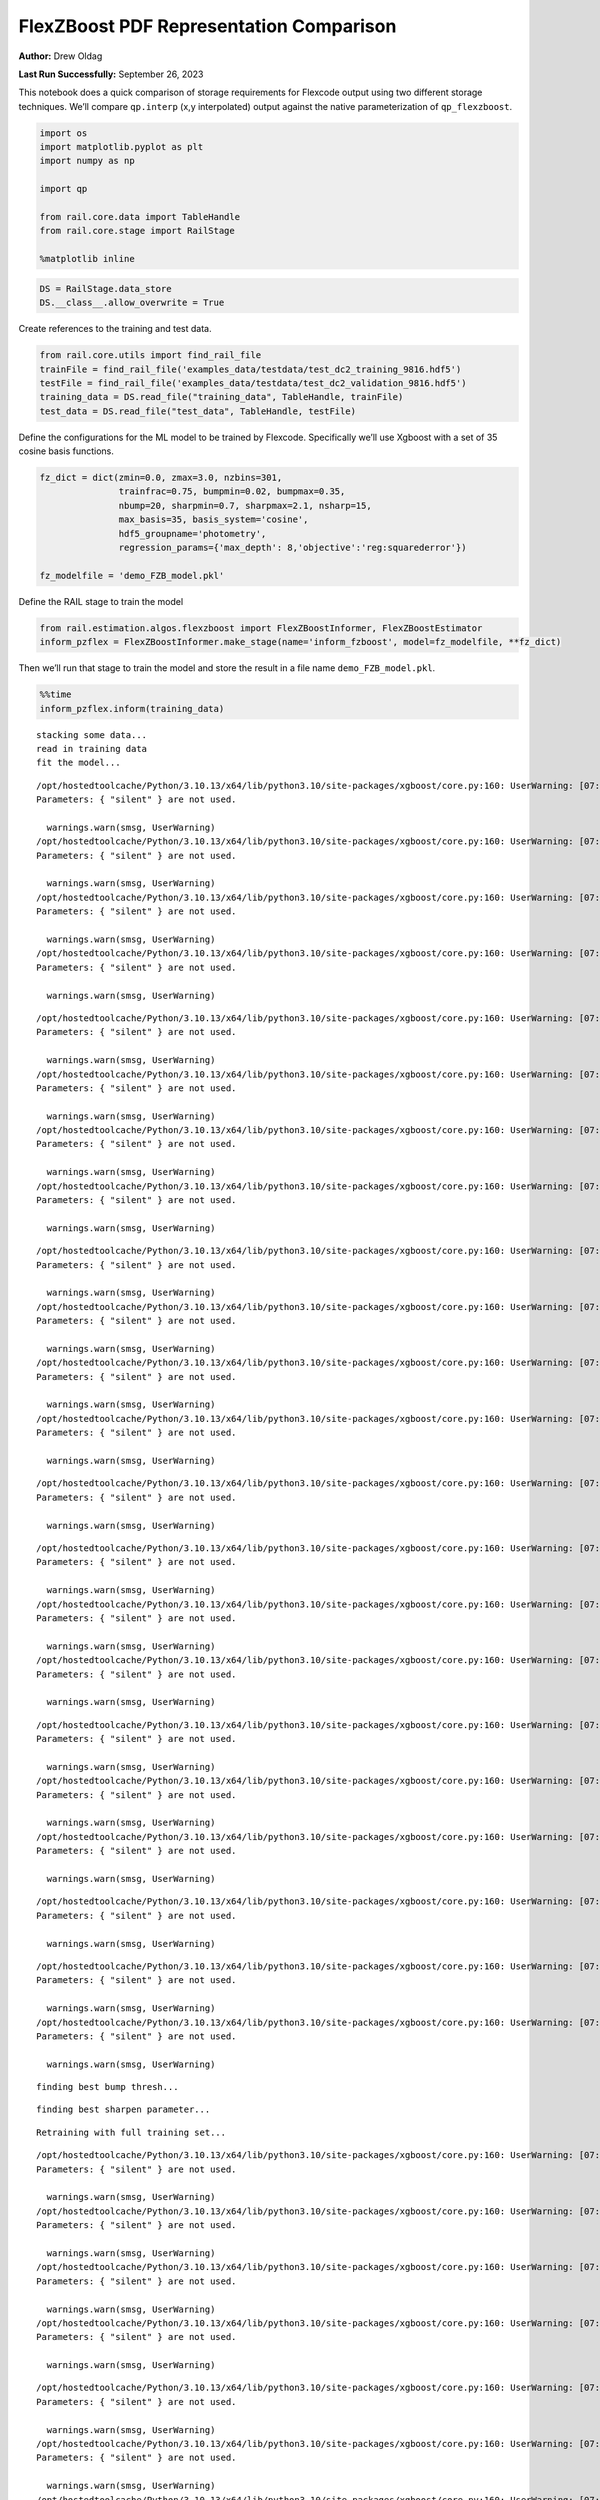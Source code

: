 FlexZBoost PDF Representation Comparison
========================================

**Author:** Drew Oldag

**Last Run Successfully:** September 26, 2023

This notebook does a quick comparison of storage requirements for
Flexcode output using two different storage techniques. We’ll compare
``qp.interp`` (x,y interpolated) output against the native
parameterization of ``qp_flexzboost``.

.. code:: ipython3

    import os
    import matplotlib.pyplot as plt
    import numpy as np
    
    import qp
    
    from rail.core.data import TableHandle
    from rail.core.stage import RailStage
    
    %matplotlib inline 

.. code:: ipython3

    DS = RailStage.data_store
    DS.__class__.allow_overwrite = True

Create references to the training and test data.

.. code:: ipython3

    from rail.core.utils import find_rail_file
    trainFile = find_rail_file('examples_data/testdata/test_dc2_training_9816.hdf5')
    testFile = find_rail_file('examples_data/testdata/test_dc2_validation_9816.hdf5')
    training_data = DS.read_file("training_data", TableHandle, trainFile)
    test_data = DS.read_file("test_data", TableHandle, testFile)

Define the configurations for the ML model to be trained by Flexcode.
Specifically we’ll use Xgboost with a set of 35 cosine basis functions.

.. code:: ipython3

    fz_dict = dict(zmin=0.0, zmax=3.0, nzbins=301,
                   trainfrac=0.75, bumpmin=0.02, bumpmax=0.35,
                   nbump=20, sharpmin=0.7, sharpmax=2.1, nsharp=15,
                   max_basis=35, basis_system='cosine',
                   hdf5_groupname='photometry',
                   regression_params={'max_depth': 8,'objective':'reg:squarederror'})
    
    fz_modelfile = 'demo_FZB_model.pkl'

Define the RAIL stage to train the model

.. code:: ipython3

    from rail.estimation.algos.flexzboost import FlexZBoostInformer, FlexZBoostEstimator
    inform_pzflex = FlexZBoostInformer.make_stage(name='inform_fzboost', model=fz_modelfile, **fz_dict)

Then we’ll run that stage to train the model and store the result in a
file name ``demo_FZB_model.pkl``.

.. code:: ipython3

    %%time
    inform_pzflex.inform(training_data)


.. parsed-literal::

    stacking some data...
    read in training data
    fit the model...


.. parsed-literal::

    /opt/hostedtoolcache/Python/3.10.13/x64/lib/python3.10/site-packages/xgboost/core.py:160: UserWarning: [07:02:33] WARNING: /workspace/src/learner.cc:742: 
    Parameters: { "silent" } are not used.
    
      warnings.warn(smsg, UserWarning)
    /opt/hostedtoolcache/Python/3.10.13/x64/lib/python3.10/site-packages/xgboost/core.py:160: UserWarning: [07:02:33] WARNING: /workspace/src/learner.cc:742: 
    Parameters: { "silent" } are not used.
    
      warnings.warn(smsg, UserWarning)
    /opt/hostedtoolcache/Python/3.10.13/x64/lib/python3.10/site-packages/xgboost/core.py:160: UserWarning: [07:02:33] WARNING: /workspace/src/learner.cc:742: 
    Parameters: { "silent" } are not used.
    
      warnings.warn(smsg, UserWarning)
    /opt/hostedtoolcache/Python/3.10.13/x64/lib/python3.10/site-packages/xgboost/core.py:160: UserWarning: [07:02:33] WARNING: /workspace/src/learner.cc:742: 
    Parameters: { "silent" } are not used.
    
      warnings.warn(smsg, UserWarning)


.. parsed-literal::

    /opt/hostedtoolcache/Python/3.10.13/x64/lib/python3.10/site-packages/xgboost/core.py:160: UserWarning: [07:02:34] WARNING: /workspace/src/learner.cc:742: 
    Parameters: { "silent" } are not used.
    
      warnings.warn(smsg, UserWarning)
    /opt/hostedtoolcache/Python/3.10.13/x64/lib/python3.10/site-packages/xgboost/core.py:160: UserWarning: [07:02:34] WARNING: /workspace/src/learner.cc:742: 
    Parameters: { "silent" } are not used.
    
      warnings.warn(smsg, UserWarning)
    /opt/hostedtoolcache/Python/3.10.13/x64/lib/python3.10/site-packages/xgboost/core.py:160: UserWarning: [07:02:34] WARNING: /workspace/src/learner.cc:742: 
    Parameters: { "silent" } are not used.
    
      warnings.warn(smsg, UserWarning)
    /opt/hostedtoolcache/Python/3.10.13/x64/lib/python3.10/site-packages/xgboost/core.py:160: UserWarning: [07:02:34] WARNING: /workspace/src/learner.cc:742: 
    Parameters: { "silent" } are not used.
    
      warnings.warn(smsg, UserWarning)


.. parsed-literal::

    /opt/hostedtoolcache/Python/3.10.13/x64/lib/python3.10/site-packages/xgboost/core.py:160: UserWarning: [07:02:35] WARNING: /workspace/src/learner.cc:742: 
    Parameters: { "silent" } are not used.
    
      warnings.warn(smsg, UserWarning)
    /opt/hostedtoolcache/Python/3.10.13/x64/lib/python3.10/site-packages/xgboost/core.py:160: UserWarning: [07:02:35] WARNING: /workspace/src/learner.cc:742: 
    Parameters: { "silent" } are not used.
    
      warnings.warn(smsg, UserWarning)
    /opt/hostedtoolcache/Python/3.10.13/x64/lib/python3.10/site-packages/xgboost/core.py:160: UserWarning: [07:02:35] WARNING: /workspace/src/learner.cc:742: 
    Parameters: { "silent" } are not used.
    
      warnings.warn(smsg, UserWarning)
    /opt/hostedtoolcache/Python/3.10.13/x64/lib/python3.10/site-packages/xgboost/core.py:160: UserWarning: [07:02:35] WARNING: /workspace/src/learner.cc:742: 
    Parameters: { "silent" } are not used.
    
      warnings.warn(smsg, UserWarning)


.. parsed-literal::

    /opt/hostedtoolcache/Python/3.10.13/x64/lib/python3.10/site-packages/xgboost/core.py:160: UserWarning: [07:02:36] WARNING: /workspace/src/learner.cc:742: 
    Parameters: { "silent" } are not used.
    
      warnings.warn(smsg, UserWarning)


.. parsed-literal::

    /opt/hostedtoolcache/Python/3.10.13/x64/lib/python3.10/site-packages/xgboost/core.py:160: UserWarning: [07:02:36] WARNING: /workspace/src/learner.cc:742: 
    Parameters: { "silent" } are not used.
    
      warnings.warn(smsg, UserWarning)
    /opt/hostedtoolcache/Python/3.10.13/x64/lib/python3.10/site-packages/xgboost/core.py:160: UserWarning: [07:02:36] WARNING: /workspace/src/learner.cc:742: 
    Parameters: { "silent" } are not used.
    
      warnings.warn(smsg, UserWarning)
    /opt/hostedtoolcache/Python/3.10.13/x64/lib/python3.10/site-packages/xgboost/core.py:160: UserWarning: [07:02:36] WARNING: /workspace/src/learner.cc:742: 
    Parameters: { "silent" } are not used.
    
      warnings.warn(smsg, UserWarning)


.. parsed-literal::

    /opt/hostedtoolcache/Python/3.10.13/x64/lib/python3.10/site-packages/xgboost/core.py:160: UserWarning: [07:02:37] WARNING: /workspace/src/learner.cc:742: 
    Parameters: { "silent" } are not used.
    
      warnings.warn(smsg, UserWarning)
    /opt/hostedtoolcache/Python/3.10.13/x64/lib/python3.10/site-packages/xgboost/core.py:160: UserWarning: [07:02:37] WARNING: /workspace/src/learner.cc:742: 
    Parameters: { "silent" } are not used.
    
      warnings.warn(smsg, UserWarning)
    /opt/hostedtoolcache/Python/3.10.13/x64/lib/python3.10/site-packages/xgboost/core.py:160: UserWarning: [07:02:37] WARNING: /workspace/src/learner.cc:742: 
    Parameters: { "silent" } are not used.
    
      warnings.warn(smsg, UserWarning)


.. parsed-literal::

    /opt/hostedtoolcache/Python/3.10.13/x64/lib/python3.10/site-packages/xgboost/core.py:160: UserWarning: [07:02:37] WARNING: /workspace/src/learner.cc:742: 
    Parameters: { "silent" } are not used.
    
      warnings.warn(smsg, UserWarning)


.. parsed-literal::

    /opt/hostedtoolcache/Python/3.10.13/x64/lib/python3.10/site-packages/xgboost/core.py:160: UserWarning: [07:02:38] WARNING: /workspace/src/learner.cc:742: 
    Parameters: { "silent" } are not used.
    
      warnings.warn(smsg, UserWarning)
    /opt/hostedtoolcache/Python/3.10.13/x64/lib/python3.10/site-packages/xgboost/core.py:160: UserWarning: [07:02:38] WARNING: /workspace/src/learner.cc:742: 
    Parameters: { "silent" } are not used.
    
      warnings.warn(smsg, UserWarning)


.. parsed-literal::

    finding best bump thresh...


.. parsed-literal::

    finding best sharpen parameter...


.. parsed-literal::

    Retraining with full training set...


.. parsed-literal::

    /opt/hostedtoolcache/Python/3.10.13/x64/lib/python3.10/site-packages/xgboost/core.py:160: UserWarning: [07:03:27] WARNING: /workspace/src/learner.cc:742: 
    Parameters: { "silent" } are not used.
    
      warnings.warn(smsg, UserWarning)
    /opt/hostedtoolcache/Python/3.10.13/x64/lib/python3.10/site-packages/xgboost/core.py:160: UserWarning: [07:03:27] WARNING: /workspace/src/learner.cc:742: 
    Parameters: { "silent" } are not used.
    
      warnings.warn(smsg, UserWarning)
    /opt/hostedtoolcache/Python/3.10.13/x64/lib/python3.10/site-packages/xgboost/core.py:160: UserWarning: [07:03:27] WARNING: /workspace/src/learner.cc:742: 
    Parameters: { "silent" } are not used.
    
      warnings.warn(smsg, UserWarning)
    /opt/hostedtoolcache/Python/3.10.13/x64/lib/python3.10/site-packages/xgboost/core.py:160: UserWarning: [07:03:27] WARNING: /workspace/src/learner.cc:742: 
    Parameters: { "silent" } are not used.
    
      warnings.warn(smsg, UserWarning)


.. parsed-literal::

    /opt/hostedtoolcache/Python/3.10.13/x64/lib/python3.10/site-packages/xgboost/core.py:160: UserWarning: [07:03:28] WARNING: /workspace/src/learner.cc:742: 
    Parameters: { "silent" } are not used.
    
      warnings.warn(smsg, UserWarning)
    /opt/hostedtoolcache/Python/3.10.13/x64/lib/python3.10/site-packages/xgboost/core.py:160: UserWarning: [07:03:28] WARNING: /workspace/src/learner.cc:742: 
    Parameters: { "silent" } are not used.
    
      warnings.warn(smsg, UserWarning)
    /opt/hostedtoolcache/Python/3.10.13/x64/lib/python3.10/site-packages/xgboost/core.py:160: UserWarning: [07:03:28] WARNING: /workspace/src/learner.cc:742: 
    Parameters: { "silent" } are not used.
    
      warnings.warn(smsg, UserWarning)
    /opt/hostedtoolcache/Python/3.10.13/x64/lib/python3.10/site-packages/xgboost/core.py:160: UserWarning: [07:03:28] WARNING: /workspace/src/learner.cc:742: 
    Parameters: { "silent" } are not used.
    
      warnings.warn(smsg, UserWarning)


.. parsed-literal::

    /opt/hostedtoolcache/Python/3.10.13/x64/lib/python3.10/site-packages/xgboost/core.py:160: UserWarning: [07:03:29] WARNING: /workspace/src/learner.cc:742: 
    Parameters: { "silent" } are not used.
    
      warnings.warn(smsg, UserWarning)
    /opt/hostedtoolcache/Python/3.10.13/x64/lib/python3.10/site-packages/xgboost/core.py:160: UserWarning: [07:03:29] WARNING: /workspace/src/learner.cc:742: 
    Parameters: { "silent" } are not used.
    
      warnings.warn(smsg, UserWarning)
    /opt/hostedtoolcache/Python/3.10.13/x64/lib/python3.10/site-packages/xgboost/core.py:160: UserWarning: [07:03:29] WARNING: /workspace/src/learner.cc:742: 
    Parameters: { "silent" } are not used.
    
      warnings.warn(smsg, UserWarning)
    /opt/hostedtoolcache/Python/3.10.13/x64/lib/python3.10/site-packages/xgboost/core.py:160: UserWarning: [07:03:29] WARNING: /workspace/src/learner.cc:742: 
    Parameters: { "silent" } are not used.
    
      warnings.warn(smsg, UserWarning)


.. parsed-literal::

    /opt/hostedtoolcache/Python/3.10.13/x64/lib/python3.10/site-packages/xgboost/core.py:160: UserWarning: [07:03:30] WARNING: /workspace/src/learner.cc:742: 
    Parameters: { "silent" } are not used.
    
      warnings.warn(smsg, UserWarning)
    /opt/hostedtoolcache/Python/3.10.13/x64/lib/python3.10/site-packages/xgboost/core.py:160: UserWarning: [07:03:30] WARNING: /workspace/src/learner.cc:742: 
    Parameters: { "silent" } are not used.
    
      warnings.warn(smsg, UserWarning)
    /opt/hostedtoolcache/Python/3.10.13/x64/lib/python3.10/site-packages/xgboost/core.py:160: UserWarning: [07:03:30] WARNING: /workspace/src/learner.cc:742: 
    Parameters: { "silent" } are not used.
    
      warnings.warn(smsg, UserWarning)
    /opt/hostedtoolcache/Python/3.10.13/x64/lib/python3.10/site-packages/xgboost/core.py:160: UserWarning: [07:03:30] WARNING: /workspace/src/learner.cc:742: 
    Parameters: { "silent" } are not used.
    
      warnings.warn(smsg, UserWarning)


.. parsed-literal::

    /opt/hostedtoolcache/Python/3.10.13/x64/lib/python3.10/site-packages/xgboost/core.py:160: UserWarning: [07:03:31] WARNING: /workspace/src/learner.cc:742: 
    Parameters: { "silent" } are not used.
    
      warnings.warn(smsg, UserWarning)
    /opt/hostedtoolcache/Python/3.10.13/x64/lib/python3.10/site-packages/xgboost/core.py:160: UserWarning: [07:03:31] WARNING: /workspace/src/learner.cc:742: 
    Parameters: { "silent" } are not used.
    
      warnings.warn(smsg, UserWarning)
    /opt/hostedtoolcache/Python/3.10.13/x64/lib/python3.10/site-packages/xgboost/core.py:160: UserWarning: [07:03:31] WARNING: /workspace/src/learner.cc:742: 
    Parameters: { "silent" } are not used.
    
      warnings.warn(smsg, UserWarning)
    /opt/hostedtoolcache/Python/3.10.13/x64/lib/python3.10/site-packages/xgboost/core.py:160: UserWarning: [07:03:31] WARNING: /workspace/src/learner.cc:742: 
    Parameters: { "silent" } are not used.
    
      warnings.warn(smsg, UserWarning)


.. parsed-literal::

    /opt/hostedtoolcache/Python/3.10.13/x64/lib/python3.10/site-packages/xgboost/core.py:160: UserWarning: [07:03:32] WARNING: /workspace/src/learner.cc:742: 
    Parameters: { "silent" } are not used.
    
      warnings.warn(smsg, UserWarning)


.. parsed-literal::

    /opt/hostedtoolcache/Python/3.10.13/x64/lib/python3.10/site-packages/xgboost/core.py:160: UserWarning: [07:03:32] WARNING: /workspace/src/learner.cc:742: 
    Parameters: { "silent" } are not used.
    
      warnings.warn(smsg, UserWarning)
    /opt/hostedtoolcache/Python/3.10.13/x64/lib/python3.10/site-packages/xgboost/core.py:160: UserWarning: [07:03:32] WARNING: /workspace/src/learner.cc:742: 
    Parameters: { "silent" } are not used.
    
      warnings.warn(smsg, UserWarning)


.. parsed-literal::

    Inserting handle into data store.  model_inform_fzboost: inprogress_demo_FZB_model.pkl, inform_fzboost
    CPU times: user 48.5 s, sys: 10.7 s, total: 59.2 s
    Wall time: 1min




.. parsed-literal::

    <rail.core.data.ModelHandle at 0x7f6dec0e6110>



Now we configure the RAIL stage that will evaluate test data using the
saved model. Note that we specify ``qp_representation='flexzboost'``
here to instruct ``rail_flexzboost`` to store the model weights using
``qp_flexzboost``.

.. code:: ipython3

    pzflex_qp_flexzboost = FlexZBoostEstimator.make_stage(name='fzboost_flexzboost', hdf5_groupname='photometry',
                                model=inform_pzflex.get_handle('model'),
                                output='flexzboost.hdf5',
                                qp_representation='flexzboost')

Now we actually evaluate the test data, 20,449 example galaxies, using
the trained model, and then print out the size of the file that was
saved.

Note that the final output size will depend on the number of basis
functions used by the model. Again, for this experiment, we used 35
basis functions.

.. code:: ipython3

    %%time
    output_file_name = './flexzboost.hdf5'
    try:
        os.unlink(output_file_name)
    except FileNotFoundError:
        pass
    
    fzresults_qp_flexzboost = pzflex_qp_flexzboost.estimate(test_data)
    file_size = os.path.getsize(output_file_name)
    print("File Size is :", file_size, "bytes")


.. parsed-literal::

    Process 0 running estimator on chunk 0 - 10000
    Process 0 estimating PZ PDF for rows 0 - 10,000


.. parsed-literal::

    Inserting handle into data store.  output_fzboost_flexzboost: inprogress_flexzboost.hdf5, fzboost_flexzboost
    Process 0 running estimator on chunk 10000 - 20000
    Process 0 estimating PZ PDF for rows 10,000 - 20,000


.. parsed-literal::

    Process 0 running estimator on chunk 20000 - 20449
    Process 0 estimating PZ PDF for rows 20,000 - 20,449
    File Size is : 2870476 bytes
    CPU times: user 547 ms, sys: 64.3 ms, total: 611 ms
    Wall time: 1.33 s


Example calculating median and mode. Note that we’re using the
``%%timeit`` magic command to get an estimate of the time required for
calculating ``median``, but we’re using ``%%time`` to estimate the
``mode``. This is because ``qp`` will cache the output of the ``pdf``
function for a given grid. If we used ``%%timeit``, then the resulting
estimate would average the run time of one non-cached calculation and
N-1 cached calculations.

.. code:: ipython3

    zgrid = np.linspace(0, 3., 301)

.. code:: ipython3

    %%time
    fz_medians_qp_flexzboost = fzresults_qp_flexzboost().median()


.. parsed-literal::

    CPU times: user 8.92 s, sys: 282 ms, total: 9.2 s
    Wall time: 8.85 s


.. code:: ipython3

    %%time
    fz_modes_qp_flexzboost = fzresults_qp_flexzboost().mode(grid=zgrid)


.. parsed-literal::

    CPU times: user 11 s, sys: 323 ms, total: 11.4 s
    Wall time: 11 s


Plotting median values.

.. code:: ipython3

    fz_medians_qp_flexzboost = fzresults_qp_flexzboost().median()
    
    plt.hist(fz_medians_qp_flexzboost, bins=np.linspace(-.005,3.005,101));
    plt.xlabel("redshift")
    plt.ylabel("Number")
    bins = np.linspace(-5, 5, 11)



.. image:: ../../../docs/rendered/estimation_examples/Fzboost_PDF_Representation_Comparison_files/../../../docs/rendered/estimation_examples/Fzboost_PDF_Representation_Comparison_20_0.png


Example convertion to a ``qp.hist`` histogram representation.

.. code:: ipython3

    %%timeit
    bins = np.linspace(-5, 5, 11)
    fzresults_qp_flexzboost().convert_to(qp.hist_gen, bins=bins)


.. parsed-literal::

    8.1 s ± 87.5 ms per loop (mean ± std. dev. of 7 runs, 1 loop each)


Now we’ll repeat the experiment using ``qp.interp`` storage. Again,
we’ll define the RAIL stage to evaluate the test data using the saved
model, but instruct ``rail_flexzboost`` to store the output as x,y
interpolated values using ``qp.interp``.

.. code:: ipython3

    pzflex_qp_interp = FlexZBoostEstimator.make_stage(name='fzboost_interp', hdf5_groupname='photometry',
                                model=inform_pzflex.get_handle('model'),
                                output='interp.hdf5',
                                qp_representation='interp',
                                calculated_point_estimates=[])

Finally we evaluate the test data again using the trained model, and
then print out the size of the file that was saved using the x,y
interpolated technique.

The final file size will depend on the size of the x grid that defines
the interpolation. However, we can see that in order to match the
storage requirements of ``qp_flexzboost``, the x grid would need to be
smaller than the number of basis functions used by the model. For this
experiment, we used 35 basis functions.

.. code:: ipython3

    %%time
    output_file_name = './interp.hdf5'
    try:
        os.unlink(output_file_name)
    except FileNotFoundError:
        pass
    
    fzresults_qp_interp = pzflex_qp_interp.estimate(test_data)
    file_size = os.path.getsize(output_file_name)
    print("File Size is :", file_size, "bytes")


.. parsed-literal::

    Process 0 running estimator on chunk 0 - 10000
    Process 0 estimating PZ PDF for rows 0 - 10,000


.. parsed-literal::

    Inserting handle into data store.  output_fzboost_interp: inprogress_interp.hdf5, fzboost_interp
    Process 0 running estimator on chunk 10000 - 20000
    Process 0 estimating PZ PDF for rows 10,000 - 20,000


.. parsed-literal::

    Process 0 running estimator on chunk 20000 - 20449
    Process 0 estimating PZ PDF for rows 20,000 - 20,449


.. parsed-literal::

    File Size is : 49248094 bytes
    CPU times: user 11.5 s, sys: 1.02 s, total: 12.5 s
    Wall time: 12.2 s


Example calculating median and mode. Note that we’re using the
``%%timeit`` magic command to get an estimate of the time required for
calculating ``median``, but we’re using ``%%time`` to estimate the
``mode``. This is because ``qp`` will cache the output of the ``pdf``
function for a given grid. If we used ``%%timeit``, then the resulting
estimate would average the run time of one non-cached calculation and
N-1 cached calculations.

.. code:: ipython3

    zgrid = np.linspace(0, 3., 301)

.. code:: ipython3

    %%timeit
    fz_medians_qp_interp = fzresults_qp_interp().median()


.. parsed-literal::

    848 ms ± 4.78 ms per loop (mean ± std. dev. of 7 runs, 1 loop each)


.. code:: ipython3

    %%time
    fz_modes_qp_interp = fzresults_qp_interp().mode(grid=zgrid)


.. parsed-literal::

    CPU times: user 360 ms, sys: 67.8 ms, total: 428 ms
    Wall time: 428 ms


Plotting median values.

.. code:: ipython3

    fz_medians_qp_interp = fzresults_qp_interp().median()
    plt.hist(fz_medians_qp_interp, bins=np.linspace(-.005,3.005,101));
    plt.xlabel("redshift")
    plt.ylabel("Number")




.. parsed-literal::

    Text(0, 0.5, 'Number')




.. image:: ../../../docs/rendered/estimation_examples/Fzboost_PDF_Representation_Comparison_files/../../../docs/rendered/estimation_examples/Fzboost_PDF_Representation_Comparison_32_1.png


Example convertion to a ``qp.hist`` histogram representation.

.. code:: ipython3

    %%timeit
    bins = np.linspace(-5, 5, 11)
    fzresults_qp_interp().convert_to(qp.hist_gen, bins=bins)


.. parsed-literal::

    41.9 ms ± 1.21 ms per loop (mean ± std. dev. of 7 runs, 10 loops each)


We’ll clean up the files that were produced: the model pickle file, and
the output data file.

.. code:: ipython3

    model_file_name = 'demo_FZB_model.pkl'
    flexzboost_file_name = './flexzboost.hdf5'
    interp_file_name = './interp.hdf5'
    
    try:
        os.unlink(model_file_name)
    except FileNotFoundError:
        pass
    
    try:
        os.unlink(flexzboost_file_name)
    except FileNotFoundError:
        pass
    
    try:
        os.unlink(interp_file_name)
    except FileNotFoundError:
        pass

